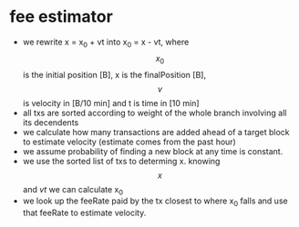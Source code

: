 * fee estimator
  :PROPERTIES:
  :CREATED:  [2017-11-21 Tue 17:45]
  :MODIFIED: [2017-11-22 Wed 02:41]
  :END:

  - we rewrite x = x_0 + vt into x_0 = x - vt, where $$x_0$$ is the initial
    position [B], x is the finalPosition [B], $$v$$ is velocity in [B/10
    min] and t is time in [10 min]
  - all txs are sorted according to weight of the whole branch involving all
    its decendents
  - we calculate how many transactions are added ahead of a target block to
    estimate velocity (estimate comes from the past hour)
  - we assume probability of finding a new block at any time is constant.
  - we use the sorted list of txs to determing x. knowing $$x$$ and $vt$ we can
    calculate x_0
  - we look up the feeRate paid by the tx closest to where x_0 falls and use
    that feeRate to estimate velocity.
